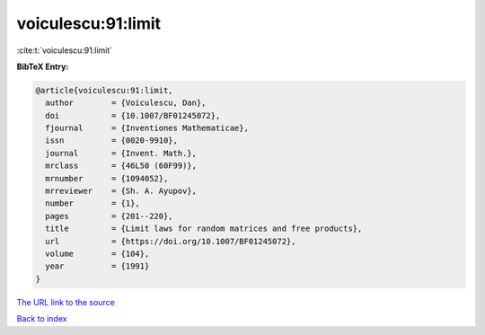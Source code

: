 voiculescu:91:limit
===================

:cite:t:`voiculescu:91:limit`

**BibTeX Entry:**

.. code-block:: bibtex

   @article{voiculescu:91:limit,
     author        = {Voiculescu, Dan},
     doi           = {10.1007/BF01245072},
     fjournal      = {Inventiones Mathematicae},
     issn          = {0020-9910},
     journal       = {Invent. Math.},
     mrclass       = {46L50 (60F99)},
     mrnumber      = {1094052},
     mrreviewer    = {Sh. A. Ayupov},
     number        = {1},
     pages         = {201--220},
     title         = {Limit laws for random matrices and free products},
     url           = {https://doi.org/10.1007/BF01245072},
     volume        = {104},
     year          = {1991}
   }

`The URL link to the source <https://doi.org/10.1007/BF01245072>`__


`Back to index <../By-Cite-Keys.html>`__
